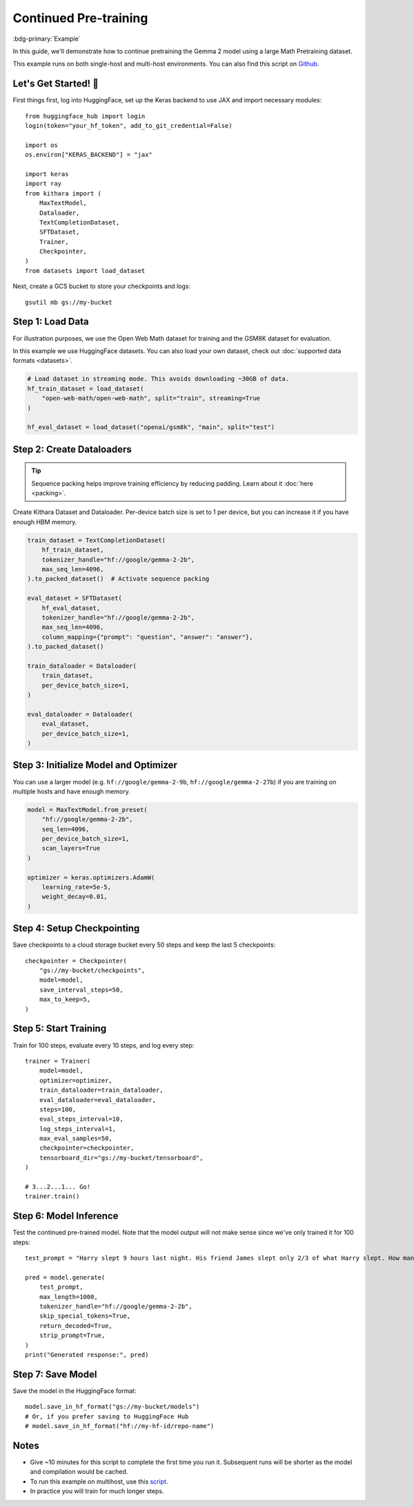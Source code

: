 .. _pretraining:

Continued Pre-training
======================

:bdg-primary:`Example`

In this guide, we'll demonstrate how to continue pretraining the Gemma 2 model using a large Math Pretraining dataset. 

This example runs on both single-host and multi-host environments. You can also find this script on `Github <https://github.com/AI-Hypercomputer/kithara/blob/main/examples/singlehost/continued_pretraining_example.py>`_.  


Let's Get Started! 🚀
--------------------

First things first, log into HuggingFace, set up the Keras backend to use JAX and import necessary modules::

    from huggingface_hub import login
    login(token="your_hf_token", add_to_git_credential=False)

    import os
    os.environ["KERAS_BACKEND"] = "jax"

    import keras
    import ray
    from kithara import (
        MaxTextModel,
        Dataloader,
        TextCompletionDataset,
        SFTDataset,
        Trainer,
        Checkpointer,
    )
    from datasets import load_dataset

Next, create a GCS bucket to store your checkpoints and logs::

    gsutil mb gs://my-bucket


Step 1: Load Data 
-----------------

For illustration purposes, we use the Open Web Math dataset for training 
and the GSM8K dataset for evaluation.

In this example we use HuggingFace datasets. You can also load your own dataset, 
check out :doc:`supported data formats <datasets>`.

.. code-block:: python

    # Load dataset in streaming mode. This avoids downloading ~30GB of data.
    hf_train_dataset = load_dataset(
        "open-web-math/open-web-math", split="train", streaming=True
    )

    hf_eval_dataset = load_dataset("openai/gsm8k", "main", split="test")

Step 2: Create Dataloaders
-----------------------------

.. tip:: 
    Sequence packing helps improve training efficiency by reducing padding. Learn about it :doc:`here <packing>`.

Create Kithara Dataset and Dataloader. Per-device batch size is set to 1 per device, but you can increase it if you have enough HBM memory.

.. code-block:: python

    train_dataset = TextCompletionDataset(
        hf_train_dataset,
        tokenizer_handle="hf://google/gemma-2-2b",
        max_seq_len=4096,
    ).to_packed_dataset()  # Activate sequence packing

    eval_dataset = SFTDataset(
        hf_eval_dataset,
        tokenizer_handle="hf://google/gemma-2-2b",
        max_seq_len=4096,
        column_mapping={"prompt": "question", "answer": "answer"},
    ).to_packed_dataset()

    train_dataloader = Dataloader(
        train_dataset,
        per_device_batch_size=1,
    )

    eval_dataloader = Dataloader(
        eval_dataset,
        per_device_batch_size=1,
    )
    

Step 3: Initialize Model and Optimizer
---------------------------------------

You can use a larger model (e.g. ``hf://google/gemma-2-9b``, ``hf://google/gemma-2-27b``) if you are training on multiple hosts and have enough memory.

.. code-block:: python

    model = MaxTextModel.from_preset(
        "hf://google/gemma-2-2b",
        seq_len=4096,
        per_device_batch_size=1,
        scan_layers=True
    )

    optimizer = keras.optimizers.AdamW(
        learning_rate=5e-5,
        weight_decay=0.01,
    )


Step 4: Setup Checkpointing
---------------------------

Save checkpoints to a cloud storage bucket every 50 steps and keep the last 5 checkpoints::
    
    checkpointer = Checkpointer(
        "gs://my-bucket/checkpoints",
        model=model,
        save_interval_steps=50,
        max_to_keep=5,
    )


Step 5: Start Training
---------------------------------------

Train for 100 steps, evaluate every 10 steps, and log every step::

    trainer = Trainer(
        model=model,
        optimizer=optimizer,
        train_dataloader=train_dataloader,
        eval_dataloader=eval_dataloader,
        steps=100,
        eval_steps_interval=10,
        log_steps_interval=1,
        max_eval_samples=50,
        checkpointer=checkpointer,
        tensorboard_dir="gs://my-bucket/tensorboard",
    )

    # 3...2...1... Go!
    trainer.train()

Step 6: Model Inference
----------------------

Test the continued pre-trained model. Note that the model output will not make sense since we've only trained it for 100 steps::

    test_prompt = "Harry slept 9 hours last night. His friend James slept only 2/3 of what Harry slept. How many more hours did Harry sleep than James?"

    pred = model.generate(
        test_prompt,
        max_length=1000,
        tokenizer_handle="hf://google/gemma-2-2b",
        skip_special_tokens=True,
        return_decoded=True,
        strip_prompt=True,
    )
    print("Generated response:", pred)


Step 7: Save Model
-----------------

Save the model in the HuggingFace format::

    model.save_in_hf_format("gs://my-bucket/models")
    # Or, if you prefer saving to HuggingFace Hub 
    # model.save_in_hf_format("hf://my-hf-id/repo-name")


Notes
-----

- Give ~10 minutes for this script to complete the first time you run it. Subsequent runs will be shorter as the model and compilation would be cached.
- To run this example on multihost, use this `script <https://github.com/AI-Hypercomputer/kithara/blob/main/examples/multihost/ray/TPU/continued_pretraining_example.py>`_.
- In practice you will train for much longer steps. 
